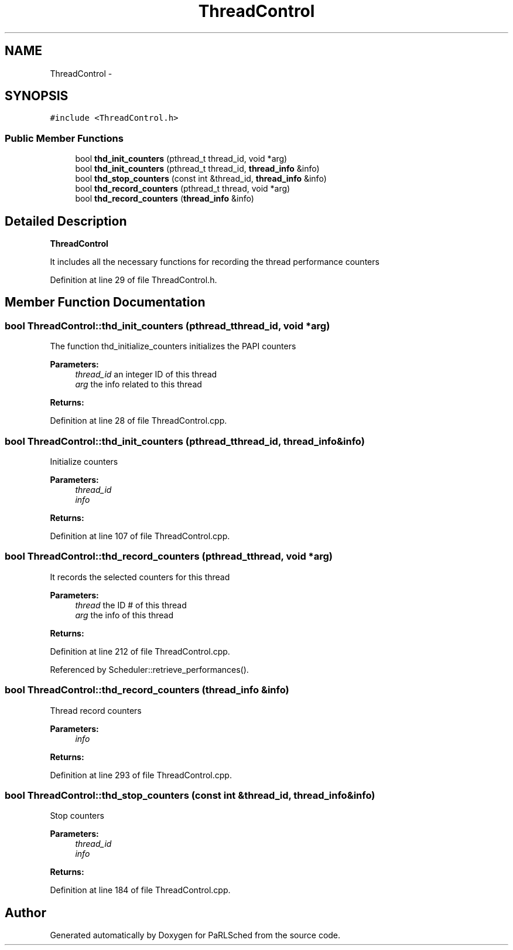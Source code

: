 .TH "ThreadControl" 3 "Tue Jan 18 2022" "PaRLSched" \" -*- nroff -*-
.ad l
.nh
.SH NAME
ThreadControl \- 
.SH SYNOPSIS
.br
.PP
.PP
\fC#include <ThreadControl\&.h>\fP
.SS "Public Member Functions"

.in +1c
.ti -1c
.RI "bool \fBthd_init_counters\fP (pthread_t thread_id, void *arg)"
.br
.ti -1c
.RI "bool \fBthd_init_counters\fP (pthread_t thread_id, \fBthread_info\fP &info)"
.br
.ti -1c
.RI "bool \fBthd_stop_counters\fP (const int &thread_id, \fBthread_info\fP &info)"
.br
.ti -1c
.RI "bool \fBthd_record_counters\fP (pthread_t thread, void *arg)"
.br
.ti -1c
.RI "bool \fBthd_record_counters\fP (\fBthread_info\fP &info)"
.br
.in -1c
.SH "Detailed Description"
.PP 
\fBThreadControl\fP
.PP
It includes all the necessary functions for recording the thread performance counters 
.PP
Definition at line 29 of file ThreadControl\&.h\&.
.SH "Member Function Documentation"
.PP 
.SS "bool ThreadControl::thd_init_counters (pthread_tthread_id, void *arg)"
The function thd_initialize_counters initializes the PAPI counters
.PP
\fBParameters:\fP
.RS 4
\fIthread_id\fP an integer ID of this thread 
.br
\fIarg\fP the info related to this thread 
.RE
.PP
\fBReturns:\fP
.RS 4
.RE
.PP

.PP
Definition at line 28 of file ThreadControl\&.cpp\&.
.SS "bool ThreadControl::thd_init_counters (pthread_tthread_id, \fBthread_info\fP &info)"
Initialize counters
.PP
\fBParameters:\fP
.RS 4
\fIthread_id\fP 
.br
\fIinfo\fP 
.RE
.PP
\fBReturns:\fP
.RS 4
.RE
.PP

.PP
Definition at line 107 of file ThreadControl\&.cpp\&.
.SS "bool ThreadControl::thd_record_counters (pthread_tthread, void *arg)"
It records the selected counters for this thread
.PP
\fBParameters:\fP
.RS 4
\fIthread\fP the ID # of this thread 
.br
\fIarg\fP the info of this thread 
.RE
.PP
\fBReturns:\fP
.RS 4
.RE
.PP

.PP
Definition at line 212 of file ThreadControl\&.cpp\&.
.PP
Referenced by Scheduler::retrieve_performances()\&.
.SS "bool ThreadControl::thd_record_counters (\fBthread_info\fP &info)"
Thread record counters
.PP
\fBParameters:\fP
.RS 4
\fIinfo\fP 
.RE
.PP
\fBReturns:\fP
.RS 4
.RE
.PP

.PP
Definition at line 293 of file ThreadControl\&.cpp\&.
.SS "bool ThreadControl::thd_stop_counters (const int &thread_id, \fBthread_info\fP &info)"
Stop counters
.PP
\fBParameters:\fP
.RS 4
\fIthread_id\fP 
.br
\fIinfo\fP 
.RE
.PP
\fBReturns:\fP
.RS 4
.RE
.PP

.PP
Definition at line 184 of file ThreadControl\&.cpp\&.

.SH "Author"
.PP 
Generated automatically by Doxygen for PaRLSched from the source code\&.
